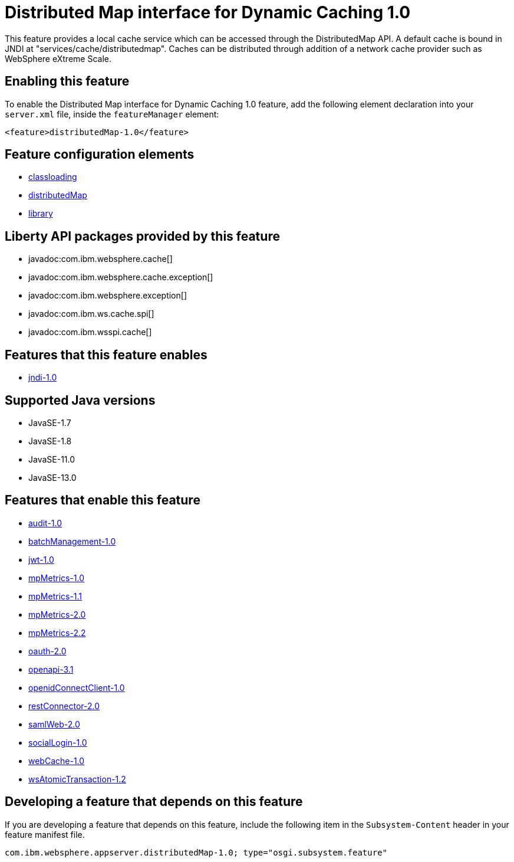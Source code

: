 = Distributed Map interface for Dynamic Caching 1.0
:linkcss: 
:page-layout: feature
:nofooter: 

// tag::description[]
This feature provides a local cache service which can be accessed through the DistributedMap API. A default cache is bound in JNDI at "services/cache/distributedmap". Caches can be distributed through addition of a network cache provider such as WebSphere eXtreme Scale.

// end::description[]
// tag::enable[]
== Enabling this feature
To enable the Distributed Map interface for Dynamic Caching 1.0 feature, add the following element declaration into your `server.xml` file, inside the `featureManager` element:


----
<feature>distributedMap-1.0</feature>
----
// end::enable[]
// tag::config[]

== Feature configuration elements
* <<../config/classloading#,classloading>>
* <<../config/distributedMap#,distributedMap>>
* <<../config/library#,library>>
// end::config[]
// tag::apis[]

== Liberty API packages provided by this feature
* javadoc:com.ibm.websphere.cache[]
* javadoc:com.ibm.websphere.cache.exception[]
* javadoc:com.ibm.websphere.exception[]
* javadoc:com.ibm.ws.cache.spi[]
* javadoc:com.ibm.wsspi.cache[]
// end::apis[]
// tag::requirements[]

== Features that this feature enables
* <<../feature/jndi-1.0#,jndi-1.0>>
// end::requirements[]
// tag::java-versions[]

== Supported Java versions

* JavaSE-1.7
* JavaSE-1.8
* JavaSE-11.0
* JavaSE-13.0
// end::java-versions[]
// tag::dependencies[]

== Features that enable this feature
* <<../feature/audit-1.0#,audit-1.0>>
* <<../feature/batchManagement-1.0#,batchManagement-1.0>>
* <<../feature/jwt-1.0#,jwt-1.0>>
* <<../feature/mpMetrics-1.0#,mpMetrics-1.0>>
* <<../feature/mpMetrics-1.1#,mpMetrics-1.1>>
* <<../feature/mpMetrics-2.0#,mpMetrics-2.0>>
* <<../feature/mpMetrics-2.2#,mpMetrics-2.2>>
* <<../feature/oauth-2.0#,oauth-2.0>>
* <<../feature/openapi-3.1#,openapi-3.1>>
* <<../feature/openidConnectClient-1.0#,openidConnectClient-1.0>>
* <<../feature/restConnector-2.0#,restConnector-2.0>>
* <<../feature/samlWeb-2.0#,samlWeb-2.0>>
* <<../feature/socialLogin-1.0#,socialLogin-1.0>>
* <<../feature/webCache-1.0#,webCache-1.0>>
* <<../feature/wsAtomicTransaction-1.2#,wsAtomicTransaction-1.2>>
// end::dependencies[]
// tag::feature-require[]

== Developing a feature that depends on this feature
If you are developing a feature that depends on this feature, include the following item in the `Subsystem-Content` header in your feature manifest file.


[source,]
----
com.ibm.websphere.appserver.distributedMap-1.0; type="osgi.subsystem.feature"
----
// end::feature-require[]
// tag::spi[]
// end::spi[]
